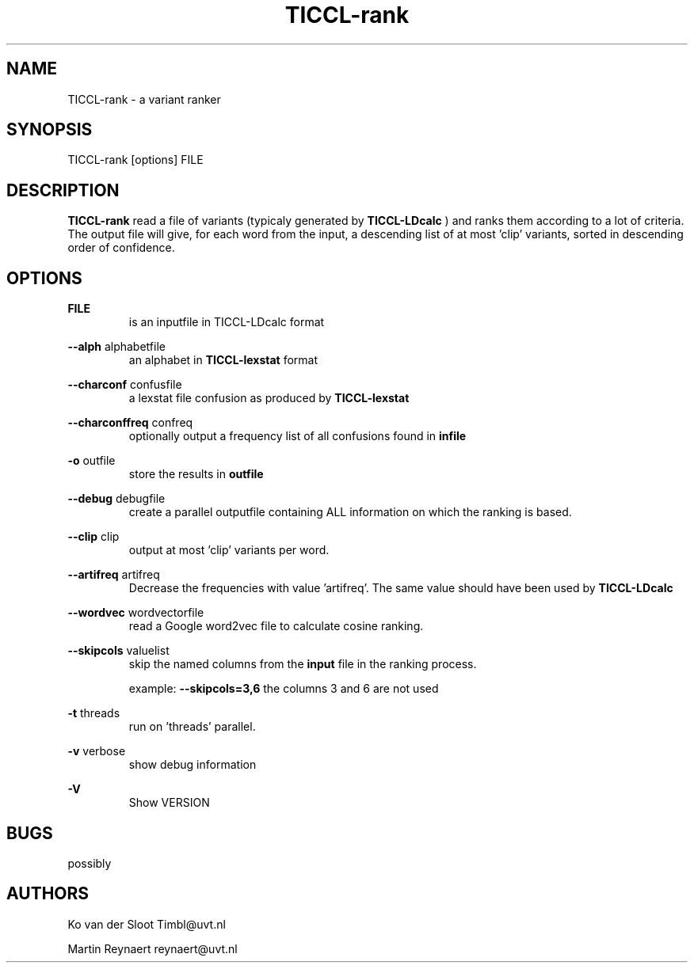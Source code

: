 .TH TICCL-rank 1 "2016 jul 05"

.SH NAME
TICCL-rank - a variant ranker

.SH SYNOPSIS

TICCL-rank [options] FILE

.SH DESCRIPTION
.B TICCL-rank
read a file of variants (typicaly generated by
.B TICCL-LDcalc
) and ranks them according to a lot of criteria.
The output file will give, for each word from the input, a descending list of at
most 'clip' variants, sorted in descending order of confidence.

.SH OPTIONS

.B FILE
.RS
is an inputfile in TICCL-LDcalc format
.RE

.B --alph
alphabetfile
.RS
an alphabet in
.B TICCL-lexstat
format
.RE

.B --charconf
confusfile
.RS
a lexstat file confusion as produced by
.B TICCL-lexstat
.RE

.B --charconffreq
confreq
.RS
optionally output a frequency list of all confusions found in
.B infile
.RE

.B -o
outfile
.RS
store the results in
.B outfile
.RE

.B --debug
debugfile
.RS
create a parallel outputfile containing ALL information on which the ranking is
based.
.RE

.B --clip
clip
.RS
output at most 'clip' variants per word.
.RE

.B --artifreq
artifreq
.RS
Decrease the frequencies with value 'artifreq'. The same value should have been
used by
.B
TICCL-LDcalc
.RE

.B --wordvec
wordvectorfile
.RS
read a Google word2vec file to calculate cosine ranking.
.RE

.B --skipcols
valuelist
.RS
skip the named columns from the
.B input
file in the ranking process.

example:
.B --skipcols=3,6
the columns 3 and 6 are not used
.RE

.B -t
threads
.RS
run on 'threads' parallel.
.RE

.B -v
verbose
.RS
show debug information
.RE

.B -V
.RS
Show VERSION
.RE


.SH BUGS
possibly

.SH AUTHORS
Ko van der Sloot Timbl@uvt.nl

Martin Reynaert reynaert@uvt.nl
